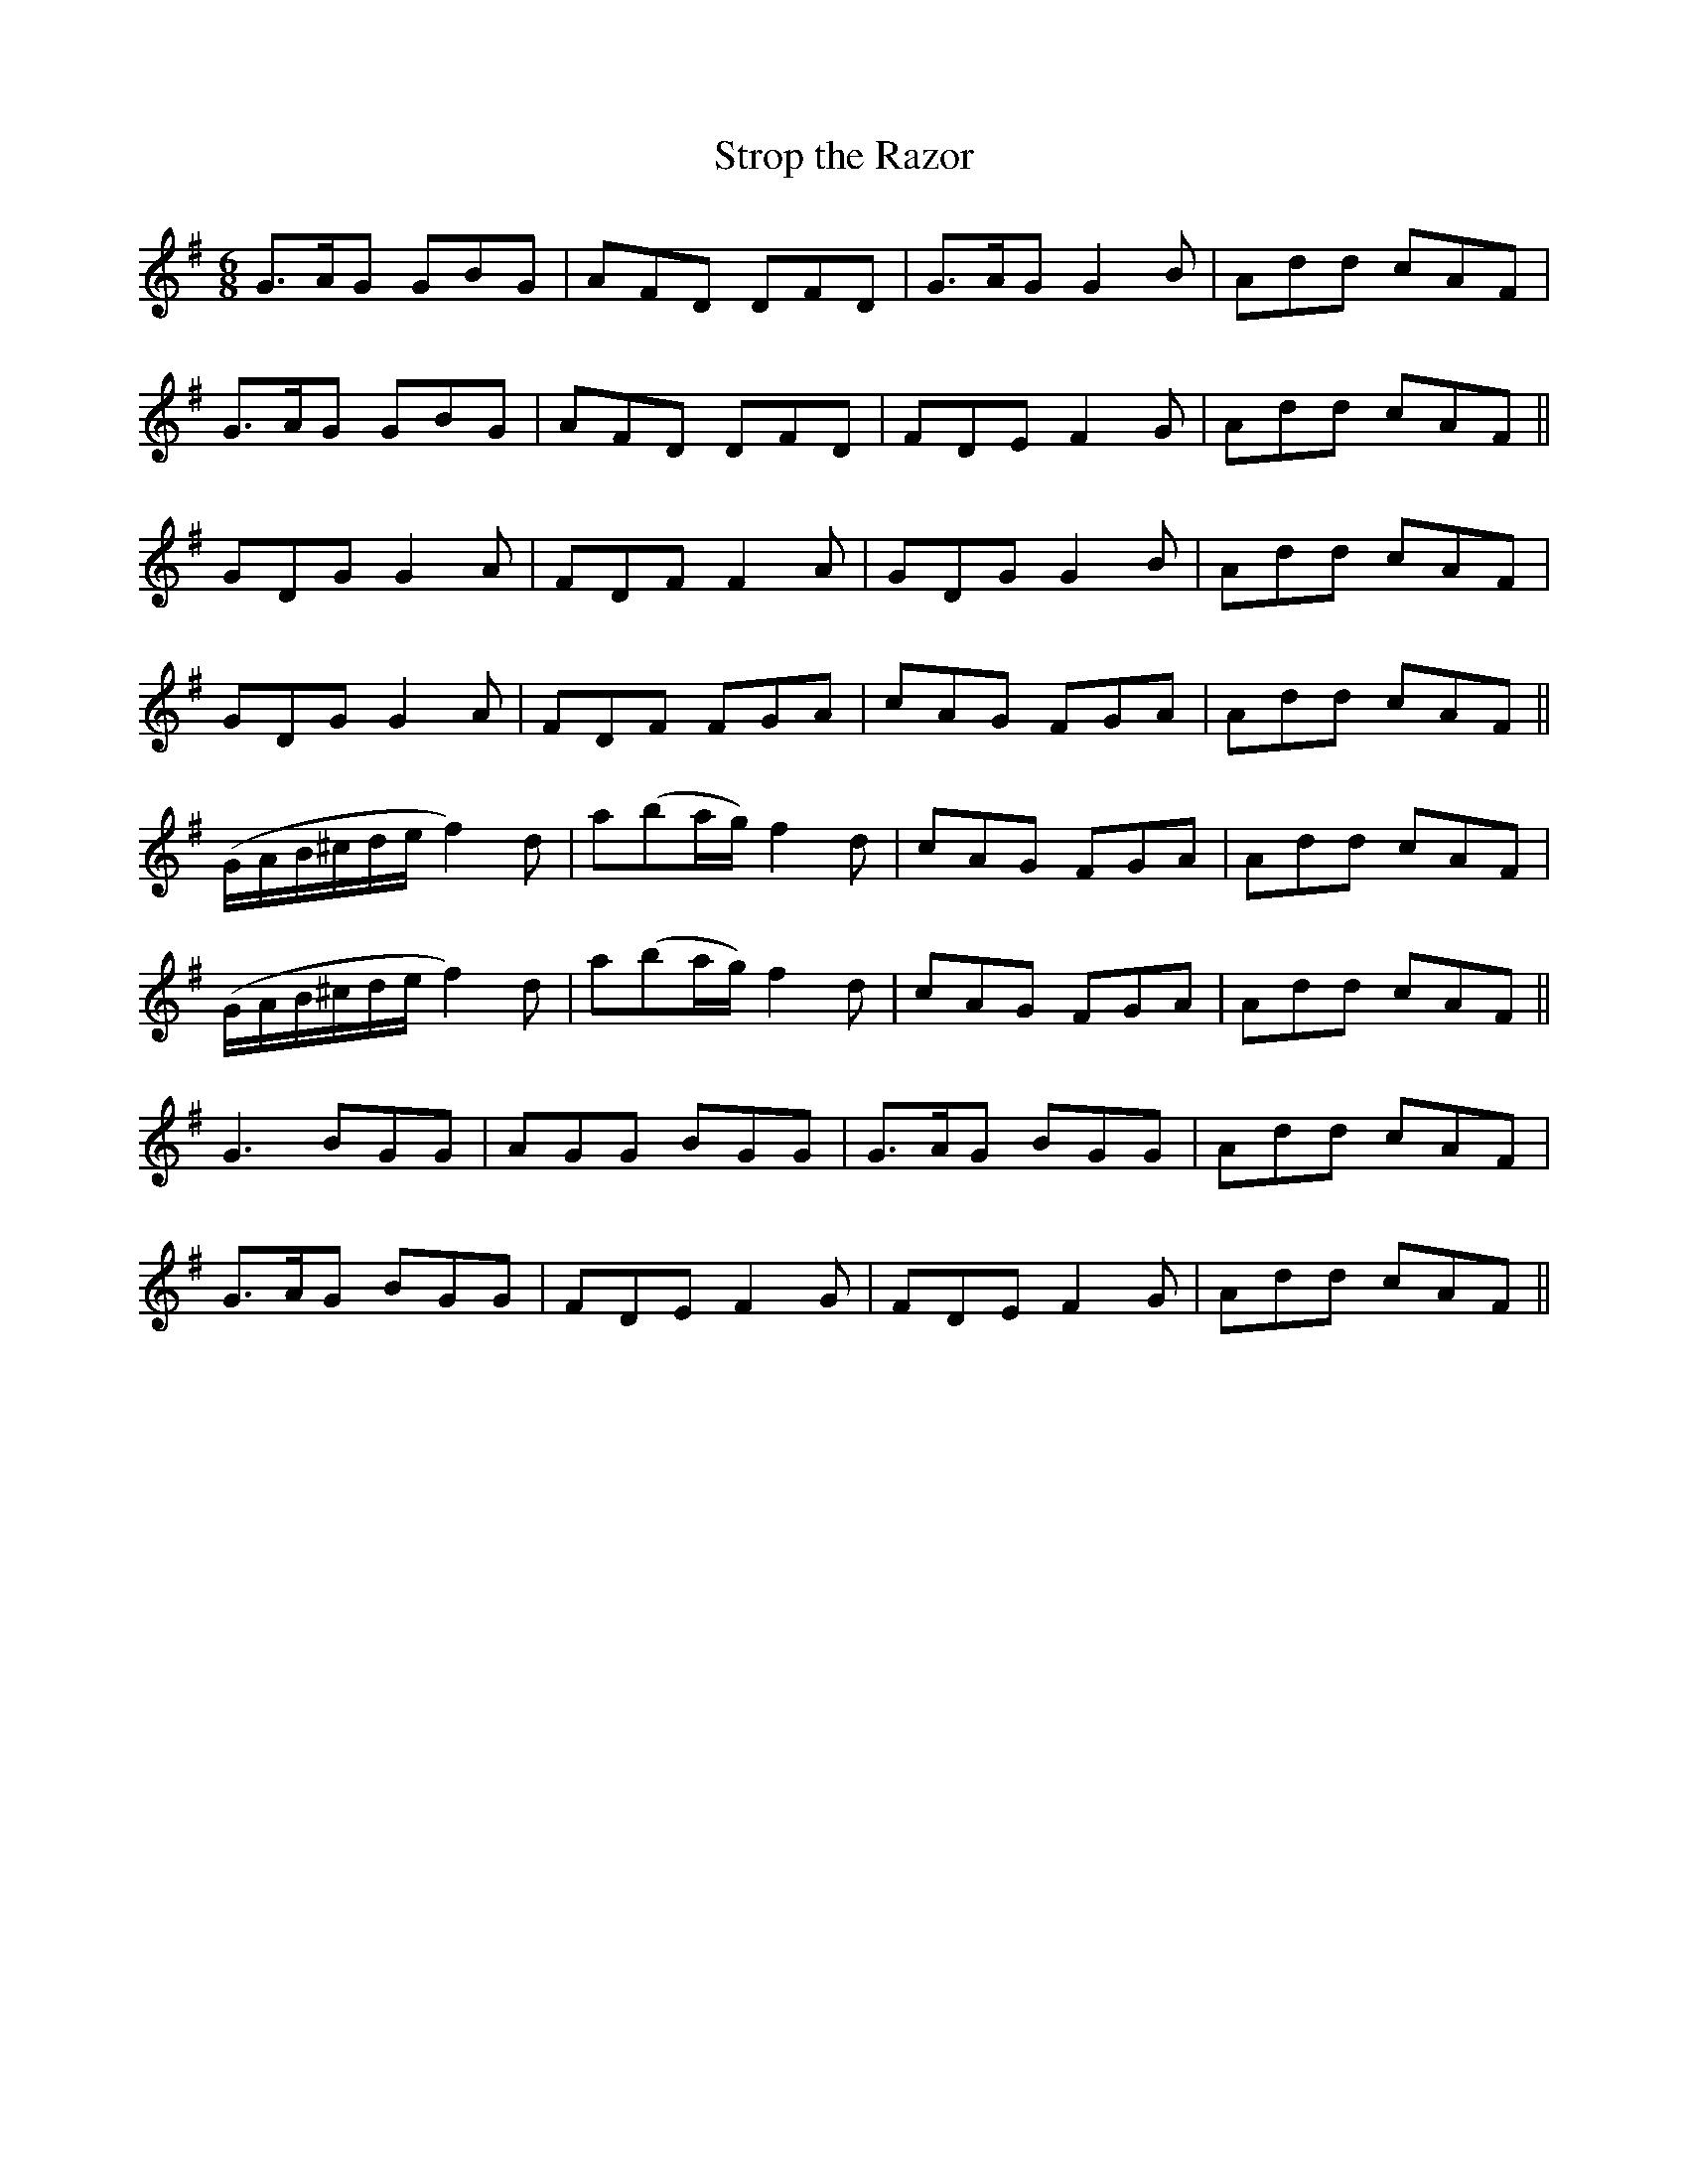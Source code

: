 X:1093
T:Strop the Razor
R:double jig
N:"" "2nd Setting"
B:O'Neill's 1093
M:6/8
L:1/8
K:G
G>AG GBG|AFD DFD|G>AG G2B|Add cAF|
G>AG GBG|AFD DFD|FDE F2G|Add cAF||
GDG G2A|FDF F2A|GDG G2B|Add cAF|
GDG G2A|FDF FGA|cAG FGA|Add cAF||
(G/A/B/^c/d/e/ f2)d|a(ba/g/) f2d|cAG FGA|Add cAF|
(G/A/B/^c/d/e/ f2)d|a(ba/g/) f2d|cAG FGA|Add cAF||
G3 BGG|AGG BGG|G>AG BGG|Add cAF|
G>AG BGG|FDE F2G|FDE F2G|Add cAF||
